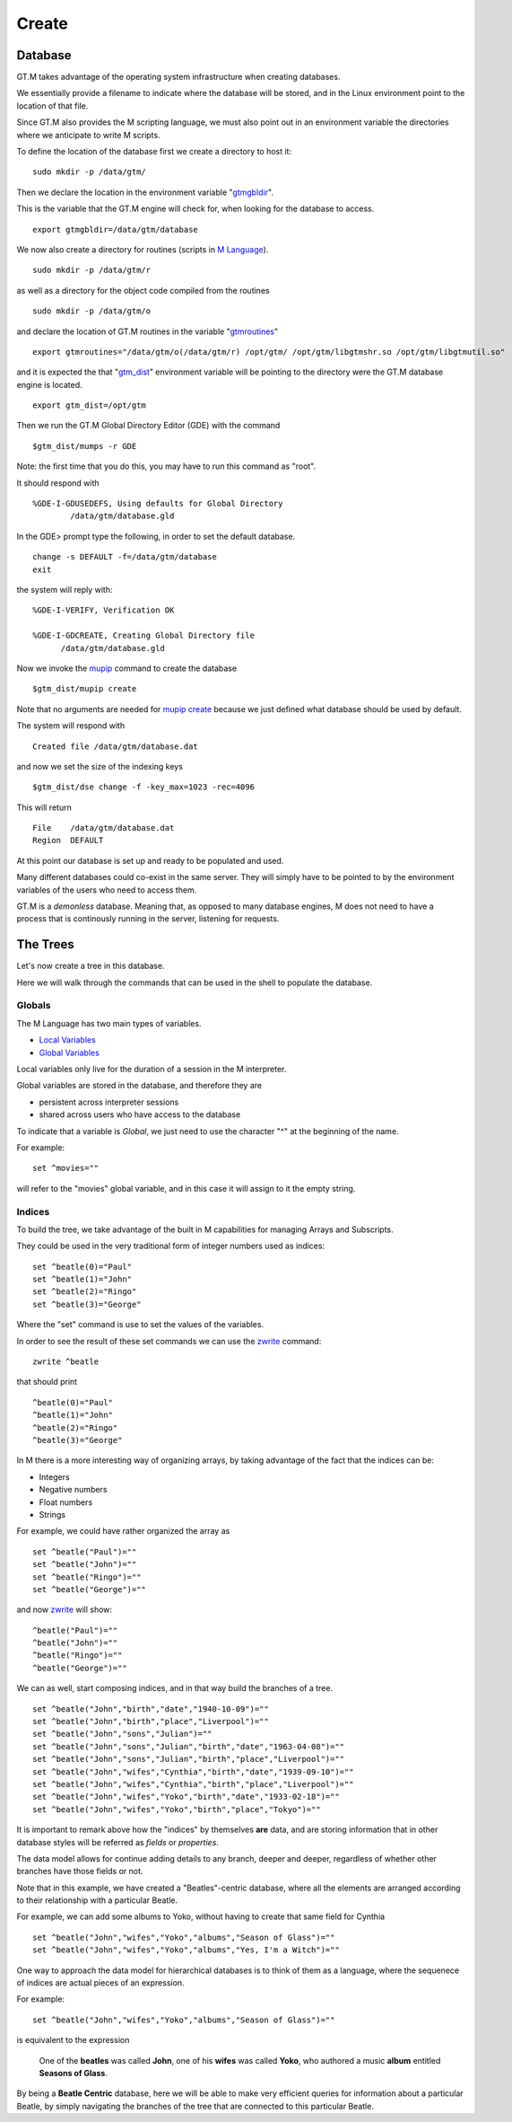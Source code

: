Create
======

Database
--------

GT.M takes advantage of the operating system infrastructure when creating
databases.

We essentially provide a filename to indicate where the database will be
stored, and in the Linux environment point to the location of that file.

Since GT.M also provides the M scripting language, we must also point out in an
environment variable the directories where we anticipate to write M scripts.

To define the location of the database first we create a directory to host it:

::

   sudo mkdir -p /data/gtm/

Then we declare the location in the environment variable "`gtmgbldir`_".

This is the variable that the GT.M engine will check for, when looking for the
database to access.

::

   export gtmgbldir=/data/gtm/database

We now also create a directory for routines (scripts in `M Language`_).

::

   sudo mkdir -p /data/gtm/r

as well as a directory for the object code compiled from the routines

::

   sudo mkdir -p /data/gtm/o

and declare the location of GT.M routines in the variable "`gtmroutines`_"

::

   export gtmroutines="/data/gtm/o(/data/gtm/r) /opt/gtm/ /opt/gtm/libgtmshr.so /opt/gtm/libgtmutil.so"

and it is expected the that "`gtm_dist`_" environment variable will be pointing
to the directory were the GT.M database engine is located.

::

  export gtm_dist=/opt/gtm

Then we run the GT.M Global Directory Editor (GDE) with the command

::

  $gtm_dist/mumps -r GDE

Note: the first time that you do this, you may have to run this command as "root".

It should respond with

::

  %GDE-I-GDUSEDEFS, Using defaults for Global Directory
          /data/gtm/database.gld


In the GDE> prompt type the following, in order to set the default database.

::

   change -s DEFAULT -f=/data/gtm/database
   exit

the system will reply with:

::

  %GDE-I-VERIFY, Verification OK

  %GDE-I-GDCREATE, Creating Global Directory file
        /data/gtm/database.gld

Now we invoke the `mupip`_ command to create the database

::

  $gtm_dist/mupip create

Note that no arguments are needed for `mupip create`_ because we just defined
what database should be used by default.

The system will respond with

::

   Created file /data/gtm/database.dat

and now we set the size of the indexing keys

::

   $gtm_dist/dse change -f -key_max=1023 -rec=4096

This will return

::

   File    /data/gtm/database.dat
   Region  DEFAULT



At this point our database is set up and ready to be populated and used.

Many different databases could co-exist in the same server. They will simply
have to be pointed to by the environment variables of the users who need to
access them.

GT.M is a *demonless* database. Meaning that, as opposed to many database
engines, M does not need to have a process that is continously running in the
server, listening for requests.

The Trees
---------

Let's now create a tree in this database.

Here we will walk through the commands that can be used in the shell to
populate the database.

Globals
~~~~~~~

The M Language has two main types of variables.

* `Local Variables`_
* `Global Variables`_

Local variables only live for the duration of a session in the M interpreter.

Global variables are stored in the database, and therefore they are

* persistent across interpreter sessions
* shared across users who have access to the database

To indicate that a variable is *Global*, we just need to use the character "^"
at the beginning of the name.

For example:

::

   set ^movies=""

will refer to the "movies" global variable, and in this case it will assign to
it the empty string.

Indices
~~~~~~~

To build the tree, we take advantage of the built in M capabilities for
managing Arrays and Subscripts.

They could be used in the very traditional form of integer numbers used as indices:

::

  set ^beatle(0)="Paul"
  set ^beatle(1)="John"
  set ^beatle(2)="Ringo"
  set ^beatle(3)="George"

Where the "set" command is use to set the values of the variables.

In order to see the result of these set commands we can use the `zwrite`_
command:

::

  zwrite ^beatle

that should print

::

  ^beatle(0)="Paul"
  ^beatle(1)="John"
  ^beatle(2)="Ringo"
  ^beatle(3)="George"

In M there is a more interesting way of organizing arrays, by taking advantage of the fact that the indices can be:

* Integers
* Negative numbers
* Float numbers
* Strings

For example, we could have rather organized the array as

::

   set ^beatle("Paul")=""
   set ^beatle("John")=""
   set ^beatle("Ringo")=""
   set ^beatle("George")=""

and now `zwrite`_ will show:

::

  ^beatle("Paul")=""
  ^beatle("John")=""
  ^beatle("Ringo")=""
  ^beatle("George")=""

We can as well, start composing indices, and in that way build the branches of a tree.

::

  set ^beatle("John","birth","date","1940-10-09")=""
  set ^beatle("John","birth","place","Liverpool")=""
  set ^beatle("John","sons","Julian")=""
  set ^beatle("John","sons","Julian","birth","date","1963-04-08")=""
  set ^beatle("John","sons","Julian","birth","place","Liverpool")=""
  set ^beatle("John","wifes","Cynthia","birth","date","1939-09-10")=""
  set ^beatle("John","wifes","Cynthia","birth","place","Liverpool")=""
  set ^beatle("John","wifes","Yoko","birth","date","1933-02-18")=""
  set ^beatle("John","wifes","Yoko","birth","place","Tokyo")=""


It is important to remark above how the "indices" by themselves **are** data,
and are storing information that in other database styles will be referred as
*fields* or *properties*.

The data model allows for continue adding details to any branch, deeper and
deeper, regardless of whether other branches have those fields or not.

Note that in this example, we have created a "Beatles"-centric database, where
all the elements are arranged according to their relationship with a particular
Beatle.

For example, we can add some albums to Yoko, without having to create that same
field for Cynthia

::

  set ^beatle("John","wifes","Yoko","albums","Season of Glass")=""
  set ^beatle("John","wifes","Yoko","albums","Yes, I'm a Witch")=""

One way to approach the data model for hierarchical databases is to think of them as a language, where the sequenece of indices are actual pieces of an expression.

For example:

::

  set ^beatle("John","wifes","Yoko","albums","Season of Glass")=""

is equivalent to the expression


  One of the **beatles** was called **John**, one of his **wifes** was called **Yoko**, who authored a music **album** entitled **Seasons of Glass**.


By being a **Beatle Centric** database, here we will be able to make very
efficient queries for information about a particular Beatle, by simply
navigating the branches of the tree that are connected to this particular
Beatle.



.. _M Language:  https://www.opensourcesoftwarepractice.org/M-Tutorial/
.. _gtm_dist:    http://tinco.pair.com/bhaskar/gtm/doc/books/pg/UNIX_manual/ch03s02.html#gtm_dist
.. _gtmgbldir:   http://tinco.pair.com/bhaskar/gtm/doc/books/pg/UNIX_manual/ch03s02.html#gtmgbldir
.. _gtmroutines: http://tinco.pair.com/bhaskar/gtm/doc/books/pg/UNIX_manual/ch03s02.html#gtmroutines
.. _Global Variables: http://tinco.pair.com/bhaskar/gtm/doc/books/pg/UNIX_manual/ch05s03.html#Global_Var_Resource_Name_Env
.. _Local Variables: http://tinco.pair.com/bhaskar/gtm/doc/books/pg/UNIX_manual/ch05s03.html#Local_Variables
.. _zwrite: http://tinco.pair.com/bhaskar/gtm/doc/books/pg/UNIX_manual/ch06s49.html
.. _mupip: http://tinco.pair.com/bhaskar/gtm/doc/books/ao/UNIX_manual/ch01s06.html#id545055
.. _mupip create: http://tinco.pair.com/bhaskar/gtm/doc/books/ao/UNIX_manual/gdm.html#mup_create
